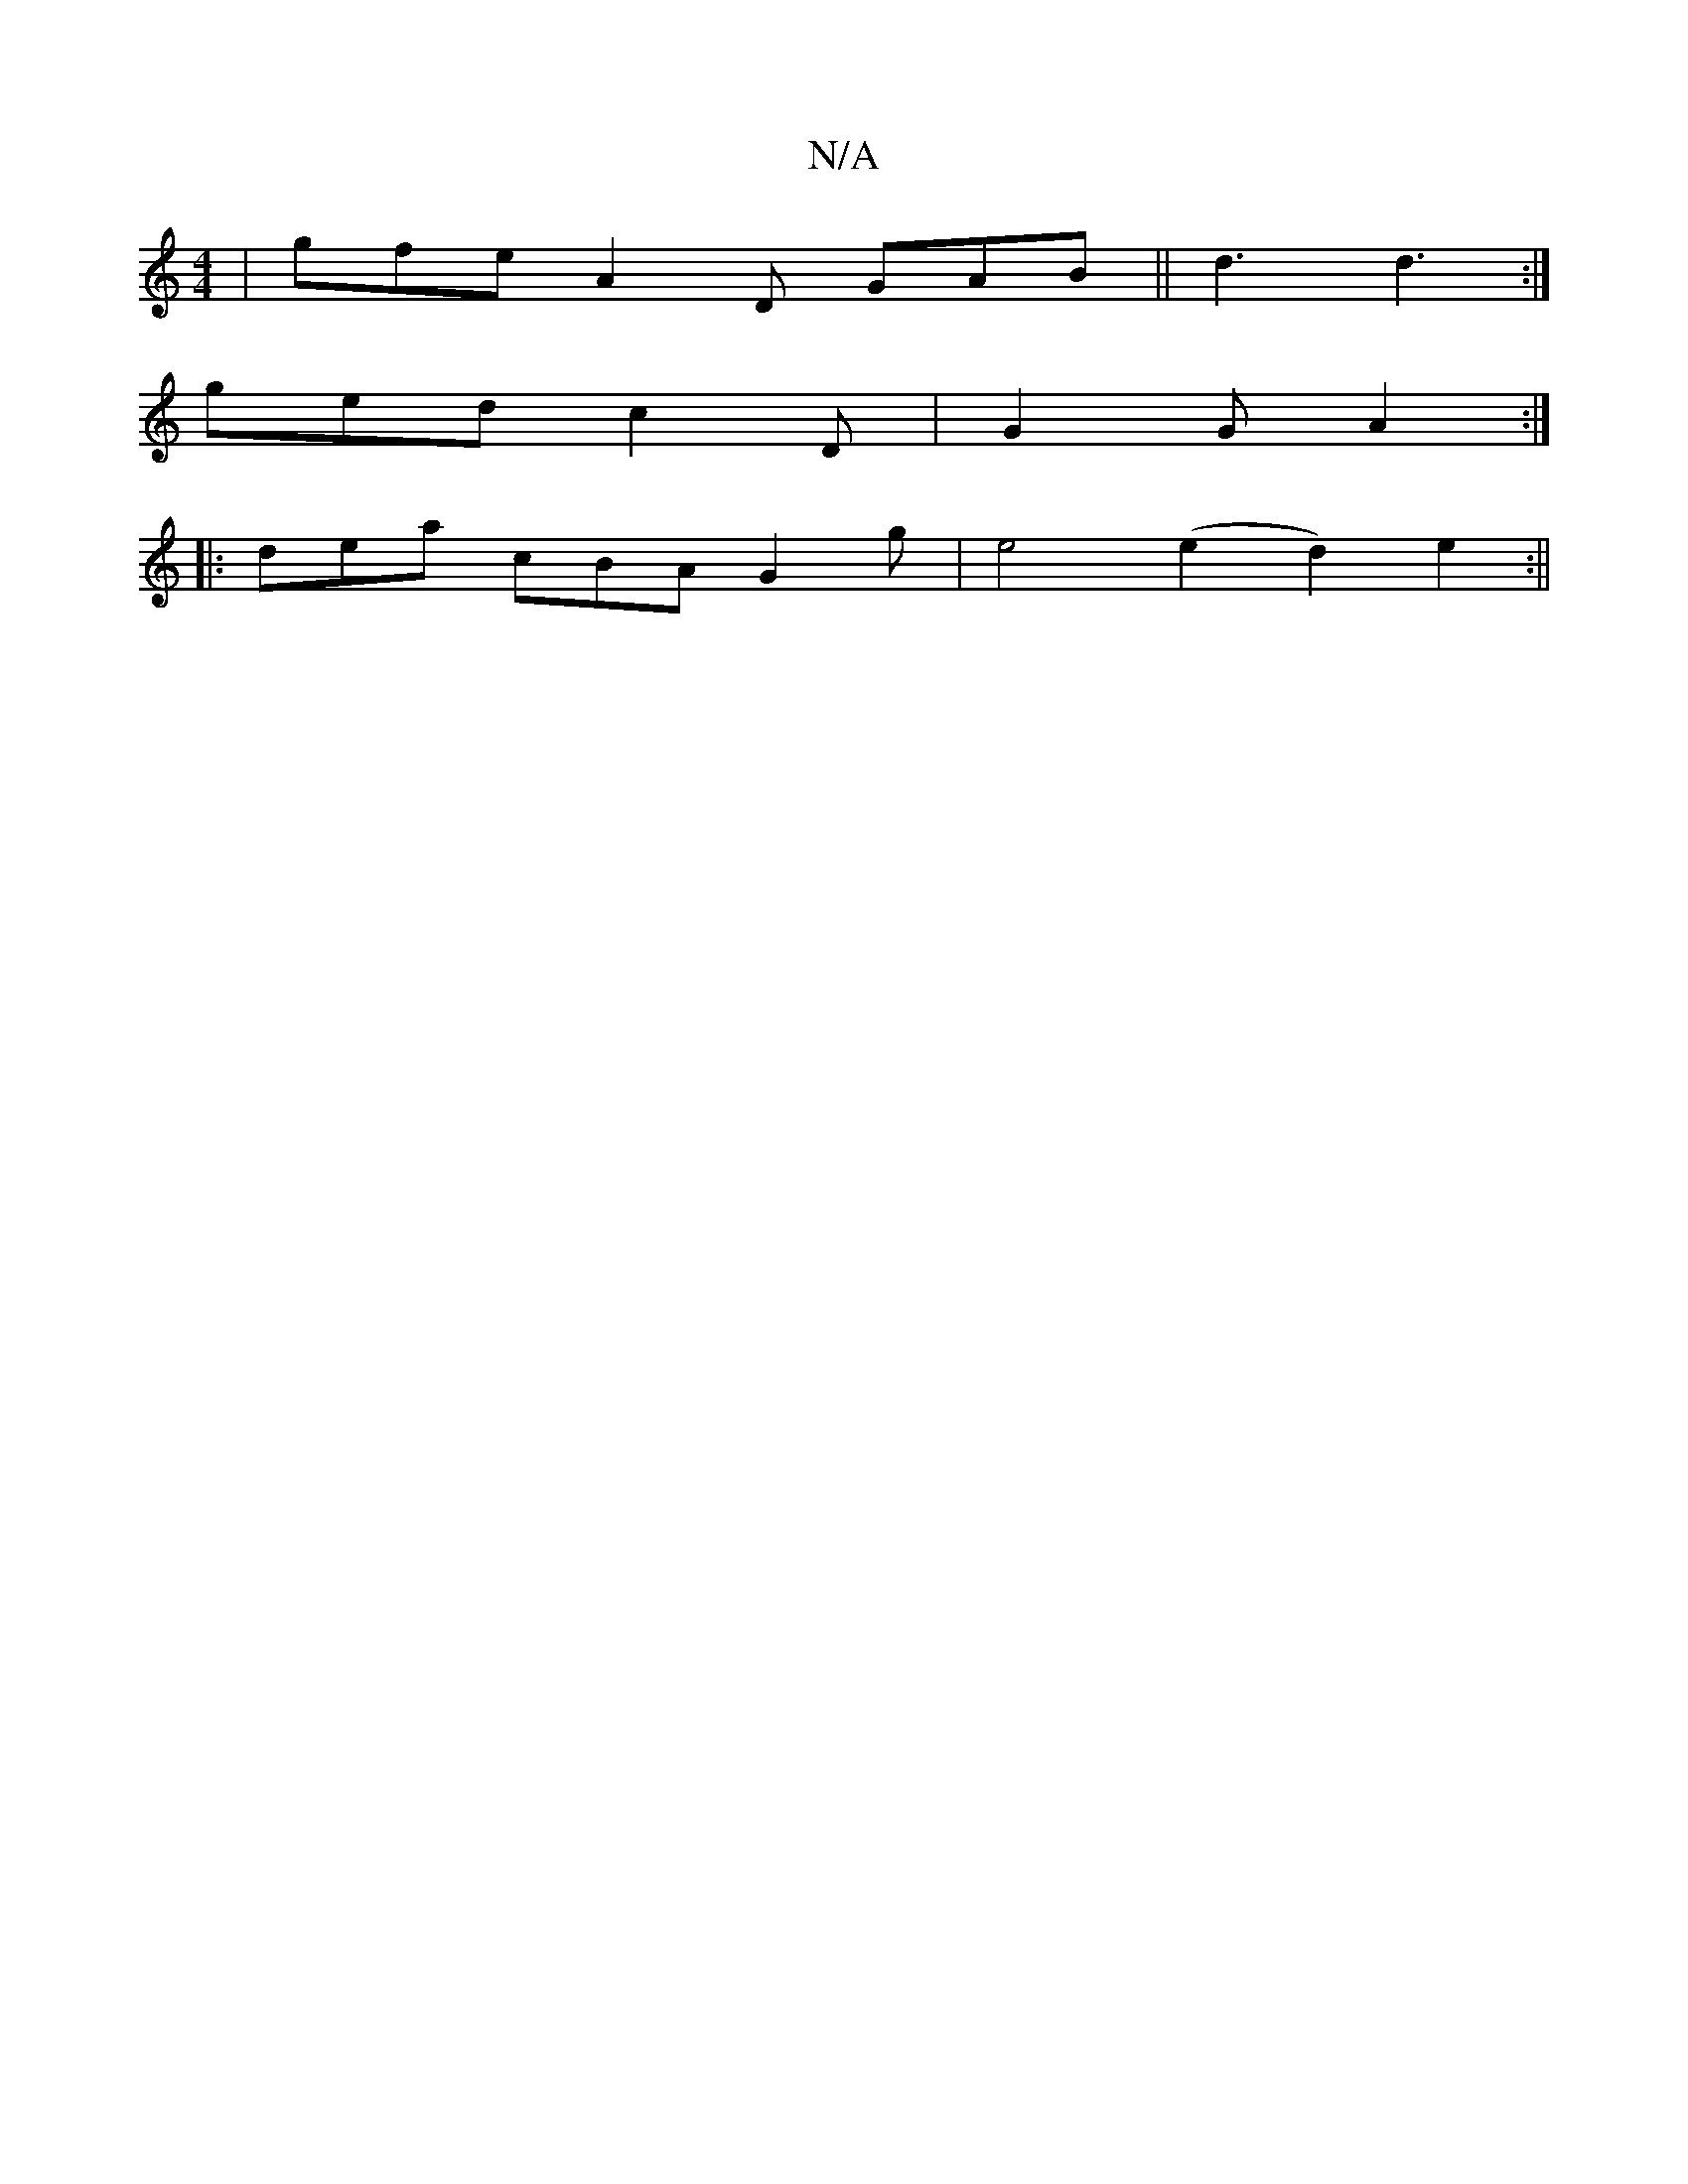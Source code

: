 X:1
T:N/A
M:4/4
R:N/A
K:Cmajor
 | gfe A2 D GAB || d3 d3 :|
ged c2D | G2 G A2 :|
|:dea cBA G2g|e4 (e2d2) e2 :||

d2|c2d2 c3A G3E|D2E' :|
|: fg | ffed c2A2 B2B2 d3c | d2e fde fed | d2 D G2 F2 G|G2 G2 GEBG |1 c4BA Bc d^c | B2 A2 A2 fe